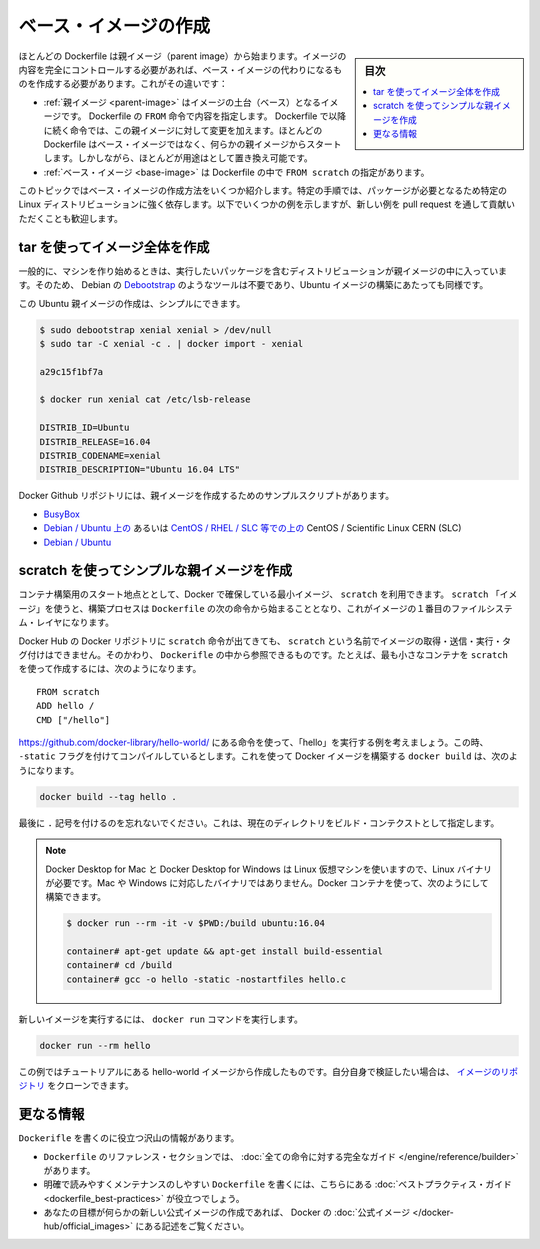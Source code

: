 .. -*- coding: utf-8 -*-
.. URL: https://docs.docker.com/develop/develop-images/baseimages/
   doc version: 19.03
      https://github.com/docker/docker.github.io/blob/master/develop/develop-images/multistage-build.md
.. check date: 2020/06/21
.. Commits on Mar 17, 2020 14bbe621e55e9360019f6b3e25be4a25e3f79688
.. -----------------------------------------------------------------------------

.. Create a base image

.. _create-a-base-image:

=======================================
ベース・イメージの作成
=======================================

.. sidebar:: 目次

   .. contents:: 
       :depth: 3
       :local:

.. Most Dockerfiles start from a parent image. If you need to completely control the contents of your image, you might need to create a base image instead. Here’s the difference:

ほとんどの Dockerfile は親イメージ（parent image）から始まります。イメージの内容を完全にコントロールする必要があれば、ベース・イメージの代わりになるものを作成する必要があります。これがその違いです：

..    A parent image is the image that your image is based on. It refers to the contents of the FROM directive in the Dockerfile. Each subsequent declaration in the Dockerfile modifies this parent image. Most Dockerfiles start from a parent image, rather than a base image. However, the terms are sometimes used interchangeably.
    A base image has FROM scratch in its Dockerfile.

* :ref:`親イメージ <parent-image>` はイメージの土台（ベース）となるイメージです。 Dockerfile の ``FROM`` 命令で内容を指定します。 Dockerfile で以降に続く命令では、この親イメージに対して変更を加えます。ほとんどの Dockerfile はベース・イメージではなく、何らかの親イメージからスタートします。しかしながら、ほとんどが用途はとして置き換え可能です。
* :ref:`ベース・イメージ <base-image>` は Dockerfile の中で ``FROM scratch`` の指定があります。

.. This topic shows you several ways to create a base image. The specific process will depend heavily on the Linux distribution you want to package. We have some examples below, and you are encouraged to submit pull requests to contribute new ones.

このトピックではベース・イメージの作成方法をいくつか紹介します。特定の手順では、パッケージが必要となるため特定の Linux ディストリビューションに強く依存します。以下でいくつかの例を示しますが、新しい例を pull request を通して貢献いただくことも歓迎します。

.. Create a full image using tar

.. _create-a-full-image-using-tar:

tar を使ってイメージ全体を作成
==============================

.. In general, start with a working machine that is running the distribution you’d like to package as a parent image, though that is not required for some tools like Debian’s Debootstrap, which you can also use to build Ubuntu images.

一般的に、マシンを作り始めるときは、実行したいパッケージを含むディストリビューションが親イメージの中に入っています。そのため、 Debian の `Debootstrap <https://wiki.debian.org/Debootstrap>`_ のようなツールは不要であり、Ubuntu イメージの構築にあたっても同様です。

.. It can be as simple as this to create an Ubuntu parent image:

この Ubuntu 親イメージの作成は、シンプルにできます。

.. code-block:: bash

   $ sudo debootstrap xenial xenial > /dev/null
   $ sudo tar -C xenial -c . | docker import - xenial
   
   a29c15f1bf7a
   
   $ docker run xenial cat /etc/lsb-release
   
   DISTRIB_ID=Ubuntu
   DISTRIB_RELEASE=16.04
   DISTRIB_CODENAME=xenial
   DISTRIB_DESCRIPTION="Ubuntu 16.04 LTS"

.. There are more example scripts for creating parent images in the Docker GitHub Repo:

Docker Github リポジトリには、親イメージを作成するためのサンプルスクリプトがあります。

..  BusyBox
    CentOS / Scientific Linux CERN (SLC) on Debian/Ubuntu or on CentOS/RHEL/SLC/etc.
    Debian / Ubuntu

* `BusyBox <https://github.com/moby/moby/blob/master/contrib/mkimage/busybox-static>`_ 
*  `Debian / Ubuntu 上の <https://github.com/moby/moby/blob/master/contrib/mkimage/rinse>`_ あるいは `CentOS / RHEL / SLC 等での上の <https://github.com/moby/moby/blob/master/contrib/mkimage-yum.sh>`_ CentOS / Scientific Linux CERN (SLC)
*  `Debian / Ubuntu  <https://github.com/moby/moby/blob/master/contrib/mkimage/debootstrap>`_

.. Create a simple parent image using scratch

.. _Create a simple parent image using scratch:

scratch を使ってシンプルな親イメージを作成
==================================================

.. You can use Docker’s reserved, minimal image, scratch, as a starting point for building containers. Using the scratch “image” signals to the build process that you want the next command in the Dockerfile to be the first filesystem layer in your image.

コンテナ構築用のスタート地点ととして、Docker で確保している最小イメージ、 ``scratch`` を利用できます。 ``scratch`` 「イメージ」を使うと、構築プロセスは ``Dockerfile`` の次の命令から始まることとなり、これがイメージの１番目のファイルシステム・レイヤになります。

.. While scratch appears in Docker’s repository on the hub, you can’t pull it, run it, or tag any image with the name scratch. Instead, you can refer to it in your Dockerfile. For example, to create a minimal container using scratch:

Docker Hub の Docker リポジトリに ``scratch`` 命令が出てきても、 ``scratch`` という名前でイメージの取得・送信・実行・タグ付けはできません。そのかわり、 ``Dockerifle`` の中から参照できるものです。たとえば、最も小さなコンテナを ``scratch`` を使って作成するには、次のようになります。

::

   FROM scratch
   ADD hello /
   CMD ["/hello"]

.. Assuming you built the “hello” executable example by following the instructions at https://github.com/docker-library/hello-world/, and you compiled it with the -static flag, you can build this Docker image using this docker build command:

https://github.com/docker-library/hello-world/ にある命令を使って、「hello」を実行する例を考えましょう。この時、 ``-static`` フラグを付けてコンパイルしているとします。これを使って Docker イメージを構築する ``docker build`` は、次のようになります。

.. code-block:: bash

   docker build --tag hello .

.. Don’t forget the . character at the end, which sets the build context to the current directory.

最後に ``.`` 記号を付けるのを忘れないでください。これは、現在のディレクトリをビルド・コンテクストとして指定します。

..    Note: Because Docker Desktop for Mac and Docker Desktop for Windows use a Linux VM, you need a Linux binary, rather than a Mac or Windows binary. You can use a Docker container to build it:

.. note::

   Docker Desktop for Mac と Docker Desktop for Windows は Linux 仮想マシンを使いますので、Linux バイナリが必要です。Mac や Windows に対応したバイナリではありません。Docker コンテナを使って、次のようにして構築できます。

   .. code-block:: bash
   
      $ docker run --rm -it -v $PWD:/build ubuntu:16.04
      
      container# apt-get update && apt-get install build-essential
      container# cd /build
      container# gcc -o hello -static -nostartfiles hello.c

.. To run your new image, use the docker run command:

新しいイメージを実行するには、 ``docker run`` コマンドを実行します。

.. code-block:: bash

   docker run --rm hello

.. This example creates the hello-world image used in the tutorials. If you want to test it out, you can clone the image repo.

この例ではチュートリアルにある hello-world イメージから作成したものです。自分自身で検証したい場合は、 `イメージのリポジトリ <https://github.com/docker-library/hello-world>`_ をクローンできます。

.. More resources

更なる情報
==========

.. There are lots of resources available to help you write your Dockerfile.

``Dockerifle`` を書くのに役立つ沢山の情報があります。

..  There’s a complete guide to all the instructions available for use in a Dockerfile in the reference section.
    To help you write a clear, readable, maintainable Dockerfile, we’ve also written a Dockerfile best practices guide.
    If your goal is to create a new Official Image, be sure to read up on Docker’s Official Images.

* ``Dockerfile`` のリファレンス・セクションでは、 :doc:`全ての命令に対する完全なガイド </engine/reference/builder>` があります。
* 明確で読みやすくメンテナンスのしやすい ``Dockerfile`` を書くには、こちらにある :doc:`ベストプラクティス・ガイド <dockerfile_best-practices>` が役立つでしょう。
* あなたの目標が何らかの新しい公式イメージの作成であれば、 Docker の :doc:`公式イメージ </docker-hub/official_images>` にある記述をご覧ください。

.. seealso:: 

   Create a base image
      https://docs.docker.com/develop/develop-images/baseimages/
